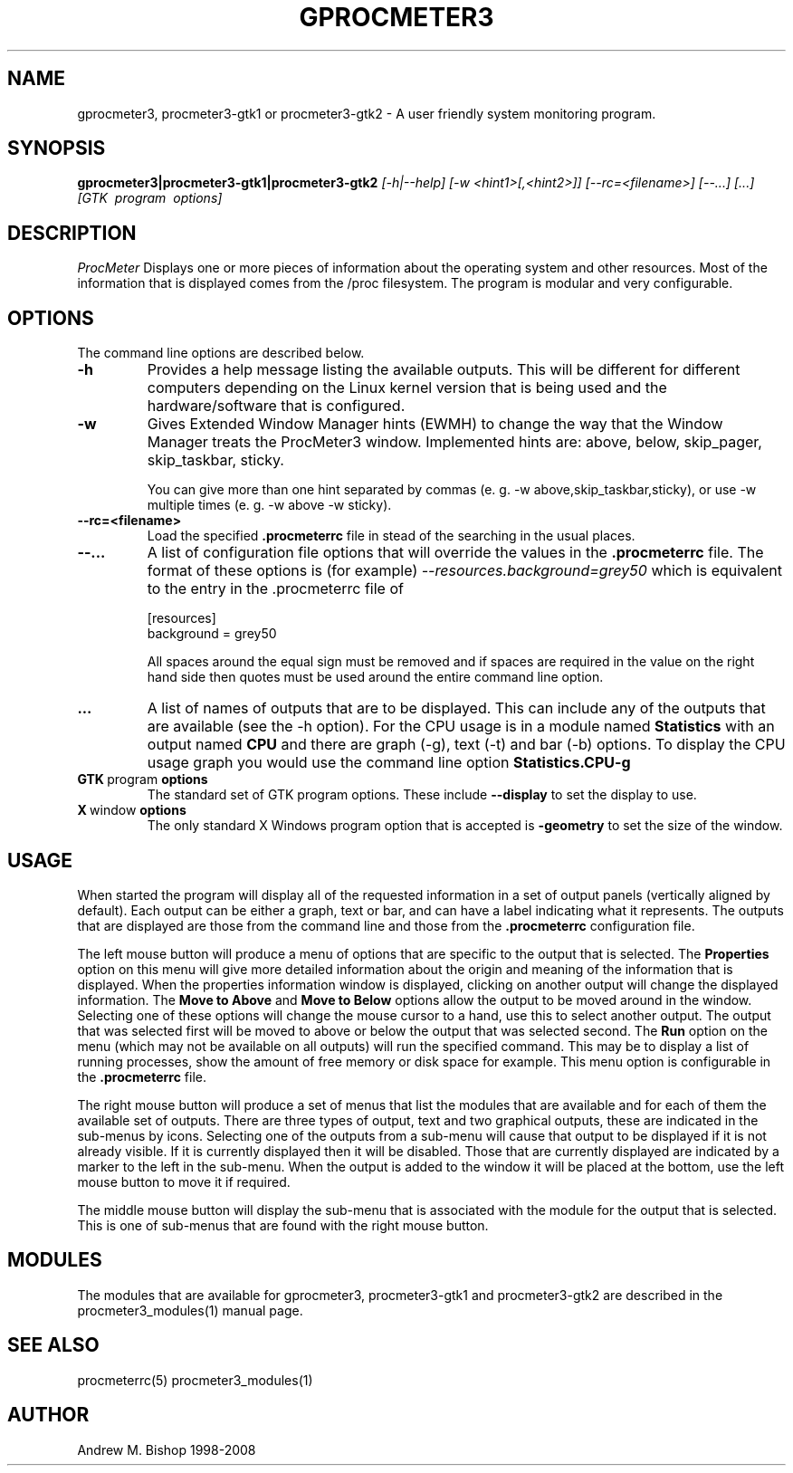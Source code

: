 .\" $Header: /home/amb/CVS/procmeter3/man/gprocmeter3.1,v 1.7 2008-05-05 12:48:23 amb Exp $
.\"
.\"  ProcMeter - A system monitoring program for Linux - Version 3.5b.
.\"
.\"  Manual page for gprocmeter3, procmeter3-gtk1 or procmeter3-gtk2 programs.
.\"
.\"  Written by Andrew M. Bishop
.\"
.\"  This file Copyright 1998-2008 Andrew M. Bishop
.\"  It may be distributed under the GNU Public License, version 2, or
.\"  any higher version.  See section COPYING of the GNU Public license
.\"  for conditions under which this file may be redistributed.
.\"
.TH GPROCMETER3 1 "May 5, 2008"

.SH NAME

gprocmeter3, procmeter3-gtk1 or procmeter3-gtk2 \- A user friendly system monitoring program.

.SH SYNOPSIS

.B gprocmeter3|procmeter3-gtk1|procmeter3-gtk2
.I [\-h|\-\-help]
.I [\-w <hint1>[,<hint2>]]
.I [\-\-rc=<filename>] [\-\-...]
.I [...]
.I [GTK \ program \ options]

.SH DESCRIPTION

.I ProcMeter
Displays one or more pieces of information about the operating system and other
resources.  Most of the information that is displayed comes from the /proc
filesystem.  The program is modular and very configurable.

.SH OPTIONS

The command line options are described below.
.TP
.BR \-h
Provides a help message listing the available outputs.  This will be different
for different computers depending on the Linux kernel version that is being used
and the hardware/software that is configured.
.TP
.BR \-w
Gives Extended Window Manager hints (EWMH) to change the way that the Window
Manager treats the ProcMeter3 window.  Implemented hints are: above, below,
skip_pager, skip_taskbar, sticky.

You can give more than one hint separated by commas (e. g. \-w
above,skip_taskbar,sticky), or use \-w multiple times (e. g. \-w above \-w
sticky).
.BR
.TP
.BR \-\-rc=<filename>
Load the specified
.B .procmeterrc
file in stead of the searching in the usual places.
.TP
.BR \-\-...
A list of configuration file options that will override the values in the
.B .procmeterrc
file.  The format of these options is (for example)
.I \-\-resources.background=grey50
which is equivalent to the entry in the .procmeterrc file of

 [resources]
 background = grey50

All spaces around the equal sign must be removed and if spaces are required in
the value on the right hand side then quotes must be used around the entire
command line option.
.TP
.BR ...
A list of names of outputs that are to be displayed.  This can include any of
the outputs that are available (see the -h option).  For the CPU usage is in a
module named
.B Statistics
with an output named
.B CPU
and there are graph (-g), text (-t) and bar (-b) options.  To display the CPU
usage graph you would use the command line option
.B Statistics.CPU-g
.TP
.BR GTK \ program \ options
The standard set of GTK program options.  These include
.B --display
to set the display to use.
.TP
.BR X \ window \ options
The only standard X Windows program option that is accepted is
.B -geometry
to set the size of the window.

.SH USAGE

When started the program will display all of the requested information in a set
of output panels (vertically aligned by default).  Each output can be either a
graph, text or bar, and can have a label indicating what it represents.  The
outputs that are displayed are those from the command line and those from the
.B .procmeterrc
configuration file.
.LP
The left mouse button will produce a menu of options that are specific to the
output that is selected.  The
.B Properties
option on this menu will give more detailed information about the origin and
meaning of the information that is displayed.  When the properties information
window is displayed, clicking on another output will change the displayed
information.  The
.B Move to Above
and 
.B Move to Below
options allow the output to be moved around in the window.  Selecting one of
these options will change the mouse cursor to a hand, use this to select another
output.  The output that was selected first will be moved to above or below the
output that was selected second.  The
.B Run
option on the menu (which may not be available on all outputs) will run the
specified command.  This may be to display a list of running processes, show the
amount of free memory or disk space for example.  This menu option is
configurable in the
.B .procmeterrc
file.
.LP
The right mouse button will produce a set of menus that list the modules that
are available and for each of them the available set of outputs.  There are
three types of output, text and two graphical outputs, these are indicated in
the sub-menus by icons.  Selecting one of the outputs from a sub-menu will cause
that output to be displayed if it is not already visible.  If it is currently
displayed then it will be disabled.  Those that are currently displayed are
indicated by a marker to the left in the sub-menu.  When the output is added to
the window it will be placed at the bottom, use the left mouse button to move it
if required.
.LP
The middle mouse button will display the sub-menu that is associated with the
module for the output that is selected.  This is one of sub-menus that are found
with the right mouse button.

.SH MODULES

The modules that are available for gprocmeter3, procmeter3-gtk1 and
procmeter3-gtk2 are described in the procmeter3_modules(1) manual page.

.SH SEE ALSO

procmeterrc(5) procmeter3_modules(1)

.SH AUTHOR

Andrew M. Bishop 1998-2008
